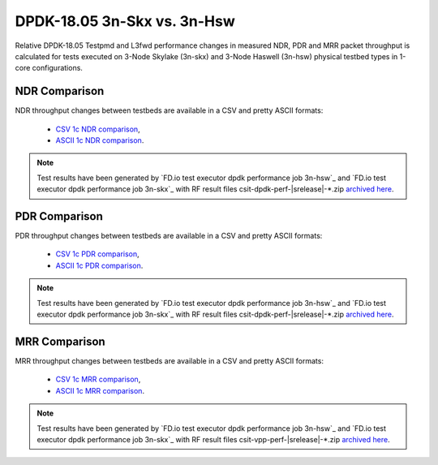 DPDK-18.05 3n-Skx vs. 3n-Hsw
----------------------------

Relative DPDK-18.05 Testpmd and L3fwd performance changes in measured
NDR, PDR and MRR packet throughput is calculated for tests executed on
3-Node Skylake (3n-skx) and 3-Node Haswell (3n-hsw) physical testbed
types in 1-core configurations.

NDR Comparison
~~~~~~~~~~~~~~

NDR throughput changes between testbeds are available in a CSV and pretty ASCII
formats:

  - `CSV 1c NDR comparison <../_static/dpdk/performance-compare-testbeds-3n-hsw-3n-skx-ndr.csv>`_,
  - `ASCII 1c NDR comparison <../_static/dpdk/performance-compare-testbeds-3n-hsw-3n-skx-ndr.txt>`_.

.. note::

    Test results have been generated by
    `FD.io test executor dpdk performance job 3n-hsw`_ and
    `FD.io test executor dpdk performance job 3n-skx`_
    with RF result
    files csit-dpdk-perf-|srelease|-\*.zip
    `archived here <../_static/archive/>`_.

PDR Comparison
~~~~~~~~~~~~~~

PDR throughput changes between testbeds are available in a CSV and pretty ASCII
formats:

  - `CSV 1c PDR comparison <../_static/dpdk/performance-compare-testbeds-3n-hsw-3n-skx-pdr.csv>`_,
  - `ASCII 1c PDR comparison <../_static/dpdk/performance-compare-testbeds-3n-hsw-3n-skx-pdr.txt>`_.

.. note::

    Test results have been generated by
    `FD.io test executor dpdk performance job 3n-hsw`_ and
    `FD.io test executor dpdk performance job 3n-skx`_
    with RF result
    files csit-dpdk-perf-|srelease|-\*.zip
    `archived here <../_static/archive/>`_.

MRR Comparison
~~~~~~~~~~~~~~

MRR throughput changes between testbeds are available in a
CSV and pretty ASCII formats:

  - `CSV 1c MRR comparison <../_static/dpdk/performance-compare-testbeds-3n-hsw-3n-skx-mrr.csv>`_,
  - `ASCII 1c MRR comparison <../_static/dpdk/performance-compare-testbeds-3n-hsw-3n-skx-mrr.txt>`_.

.. note::

    Test results have been generated by
    `FD.io test executor dpdk performance job 3n-hsw`_ and
    `FD.io test executor dpdk performance job 3n-skx`_
    with RF result
    files csit-vpp-perf-|srelease|-\*.zip
    `archived here <../_static/archive/>`_.